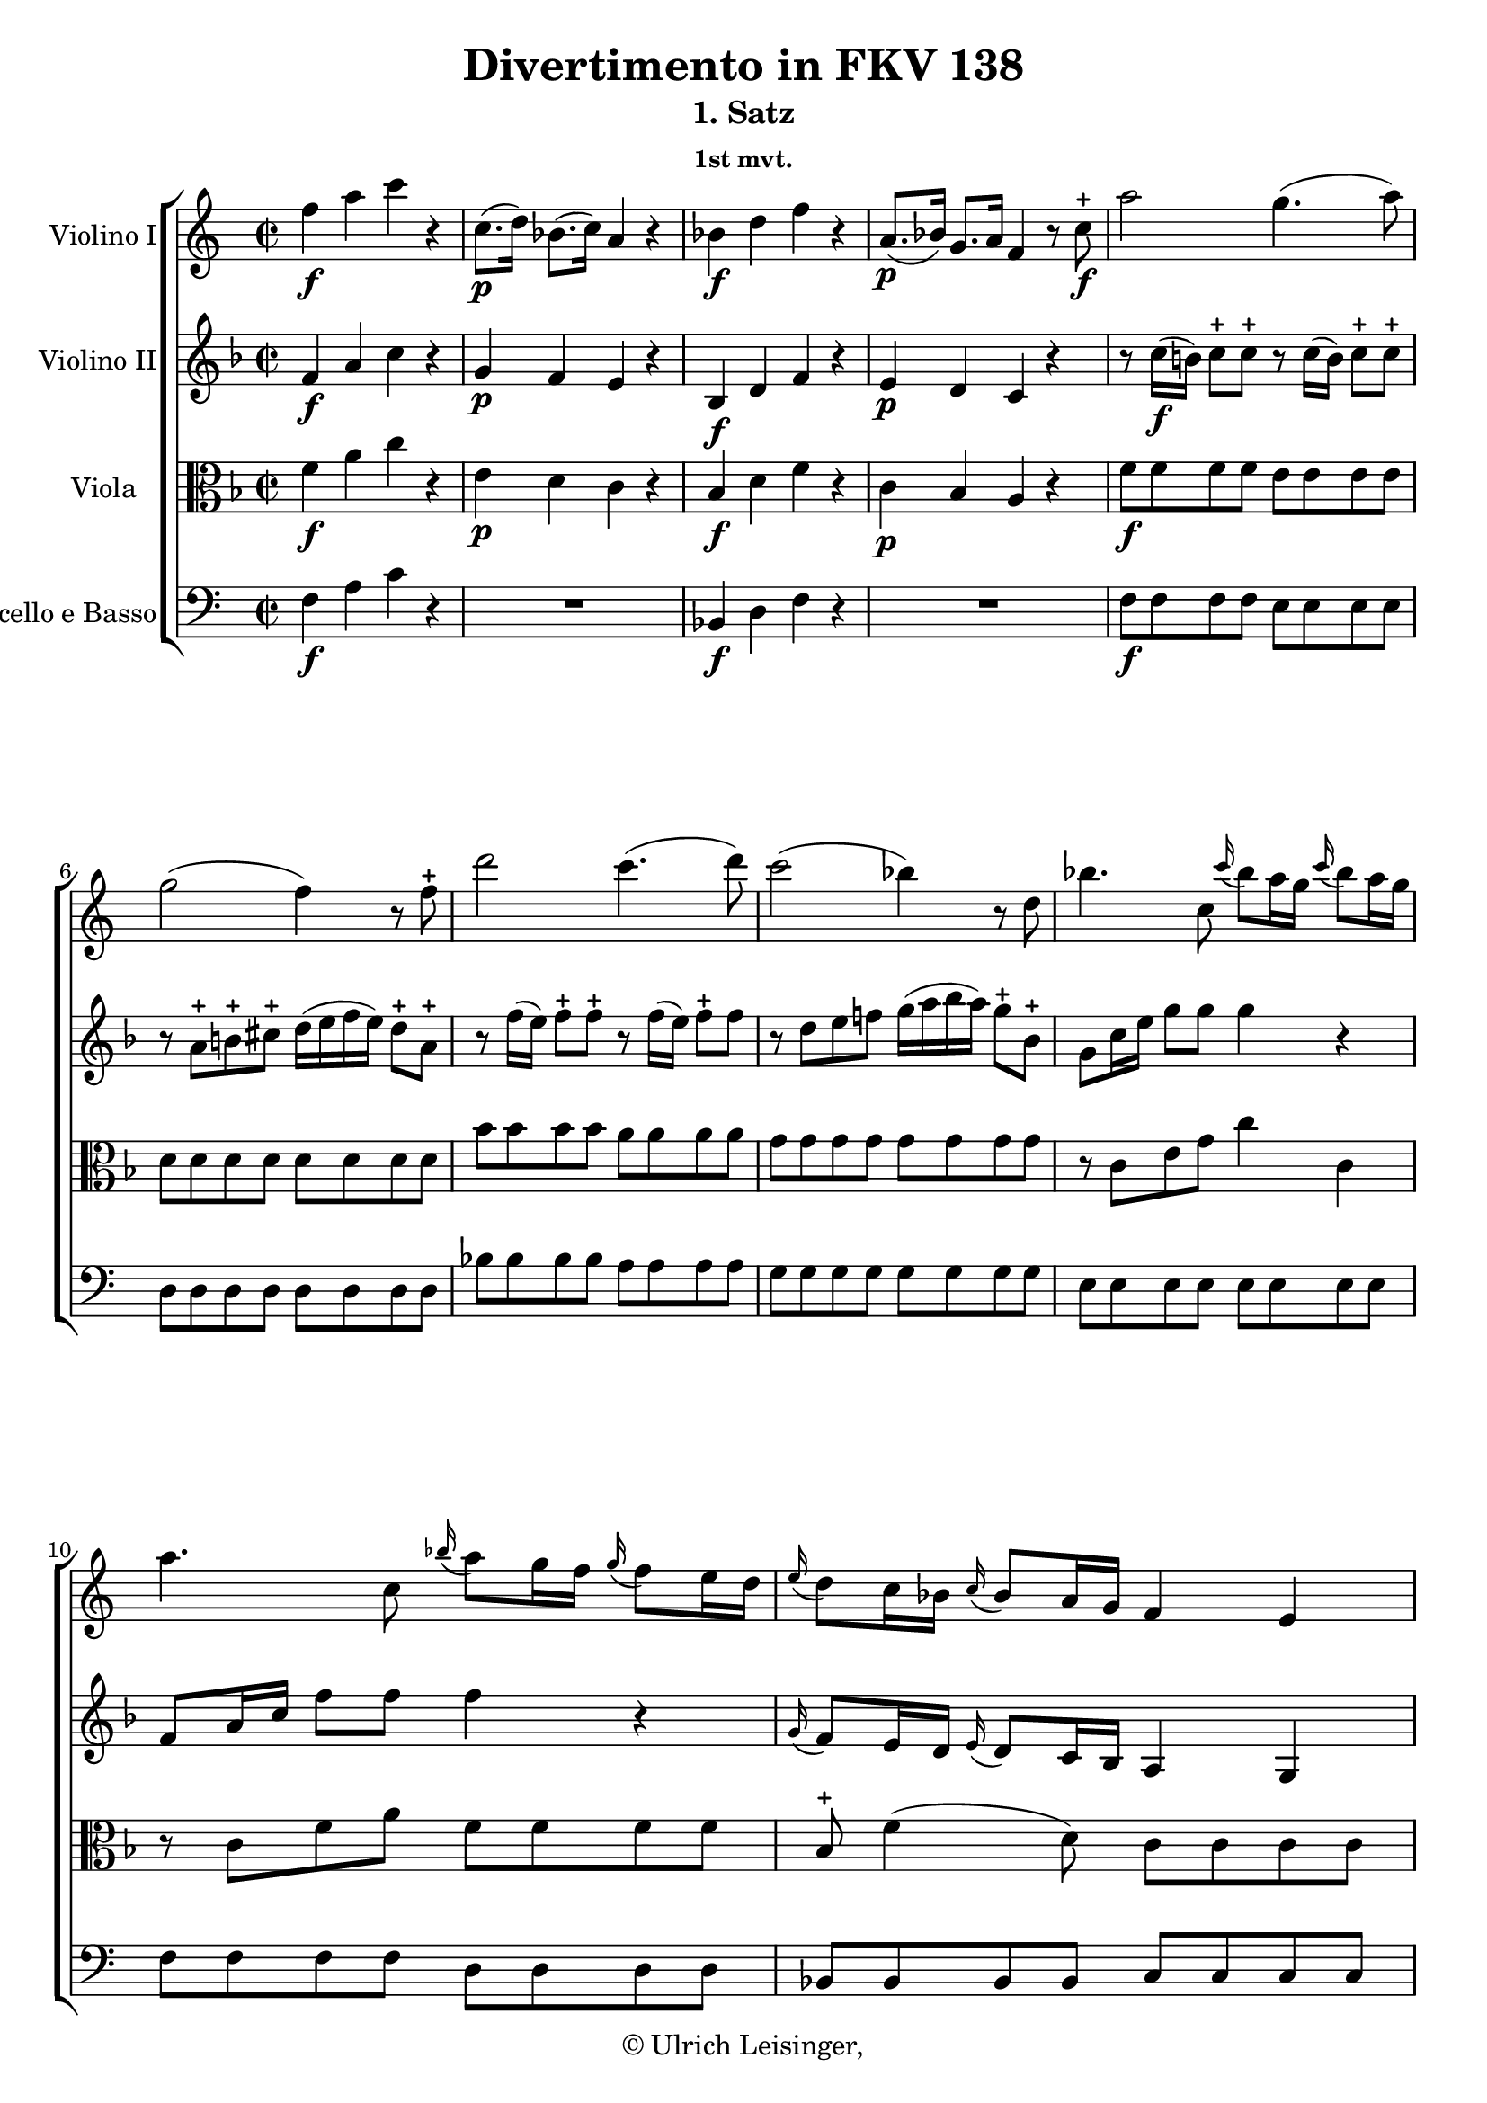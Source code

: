 \version "2.19.80"
% automatically converted by mei2ly.xsl

\header {
  edition = \markup { 1.0.0Digital remastering by:Iacopo CividiniProofreading by:Oleksii Sapov }
  publisher = \markup {  }
  copyright = \markup { © Ulrich Leisinger,   }
  tagline = "automatically converted from MEI with mei2ly.xsl and engraved with Lilypond"
  title = "Divertimento in FKV 138"
  subtitle = "1. Satz"
  subsubtitle = "1st mvt."

  % Revision Description
  % 1. Franz KelnreiterFile converted from Dox to DoxML using .
  % 2. Johannes KepperFile converted from DoxML to MEI using .
  % 3. Proccessed by .
  % 4. revised and updated according to workflow_1.1
  % 5. revised and updated according to workflow_1.2
  % 6. final inspection
  % 7. release, version 1.0.0
}

mdivB_staffA = {
  \set Staff.clefGlyph = #"clefs.G" \set Staff.clefPosition = #-2 \set Staff.clefTransposition = #0 \set Staff.middleCPosition = #-6 \set Staff.middleCClefPosition = #-6 << { f''4-\f  a''4 c'''4 r4 } >> %1
  << { c''8.[-\p -\=#'d1e686( d''16]\=#'d1e686) bes'8.[-\=#'d1e687( c''16]\=#'d1e687) a'4 r4 } >> %2
  << { bes'4-\f  d''4 f''4 r4 } >> %3
  << { a'8.[-\p -\=#'d1e756( bes'16]\=#'d1e756) g'8.[ a'16]\=#'d1e758) f'4 r8 c''8\stopped-\f  } >> %4
  << { a''2 g''4.-\=#'d1e811( a''8\=#'d1e811) } >> %5
  { \break }
  << { g''2-\=#'d1e861( f''4\=#'d1e861) r8 f''8\stopped } >> %6
  << { d'''2 c'''4.-\=#'d1e911( d'''8\=#'d1e911) } >> %7
  << { c'''2-\=#'d1e970( bes''4\=#'d1e970) r8 d''8 } >> %8
  << { bes''4. c''8 \grace \tweak Stem.direction #UP c'''16_\=#'d1e1019( bes''8[\=#'d1e1019) a''16 g''16] \grace \tweak Stem.direction #UP c'''16_\=#'d1e1020( bes''8[\=#'d1e1020) a''16 g''16] } >> %9
  { \break }
  << { a''4. c''8 \grace \tweak Stem.direction #UP bes''16_\=#'d1e1073( a''8[\=#'d1e1073) g''16 f''16] \grace \tweak Stem.direction #UP g''16_\=#'d1e1074( f''8[\=#'d1e1074) e''16 d''16] } >> %10
  << { \grace \tweak Stem.direction #UP e''16_\=#'d1e1126( d''8[\=#'d1e1126) c''16 bes'16] \grace \tweak Stem.direction #UP c''16_\=#'d1e1127( bes'8[\=#'d1e1127) a'16 g'16] f'4 e'4 } >> %11
  << { f'4 r4 r4 r8 c''8 } >> %12
  << { bes''4. c''8 \grace \tweak Stem.direction #UP c'''16_\=#'d1e1231( bes''8[\=#'d1e1231) a''16 g''16] \grace \tweak Stem.direction #UP c'''16_\=#'d1e1232( bes''8[\=#'d1e1232) a''16 g''16] } >> %13
  { \break }
  << { a''4. c''8 \grace \tweak Stem.direction #UP bes''16_\=#'d1e1284( a''8[\=#'d1e1284) g''16 f''16] \grace \tweak Stem.direction #UP g''16_\=#'d1e1285( f''8[\=#'d1e1285) e''16 d''16] } >> %14
  << { \grace \tweak Stem.direction #UP e''16_\=#'d1e1337( d''8[\=#'d1e1337) c''16 bes'16] \grace \tweak Stem.direction #UP c''16_\=#'d1e1338( bes'8[\=#'d1e1338) a'16 g'16] f'4 e'4 } >> %15
  << { f'4 a''4 d'4. a''8 } >> %16
  << { cis'!4 g''4. e''8 \grace \tweak Stem.direction #UP a''16_\=#'d1e1436( g''8[\=#'d1e1436) f''16 e''16] } >> %17
  { \pageBreak } %31
  << { f''4 a''4 c'!4. g''8 } >> %18
  << { b!4 f''4. d''8 \grace \tweak Stem.direction #UP g''16_\=#'d1e1540( f''8[\=#'d1e1540) e''16 d''16] } >> %19
  << { c''4 c'''4 ees''!4. c'''8 } >> %20
  << { a4 ees''!2 d''16[-\=#'d1e1631( c''16 b'!16 c''16]\=#'d1e1631) } >> %21
  { \break }
  << { b'!4 r8 g''8 g'8[-\=#'d1e1662( a'8\=#'d1e1662) a'8-\=#'d1e1663( b'8]\=#'d1e1663) } >> %22
  << { b'!16[-\=#'d1e1696( c''16 b'16 a'16]\=#'d1e1696) g'8[ g''8] b'8[-\=#'d1e1697( c''8\=#'d1e1697) c''8-\=#'d1e1698( d''8]\=#'d1e1698) } >> %23
  << { d''16[-\=#'d1e1738( e''16 d''16 c''16]\=#'d1e1738) b'!8[ g''8] d''8[-\=#'d1e1739( e''8\=#'d1e1739) e''8-\=#'d1e1740( f''8]\=#'d1e1740) } >> %24
  << { f''16[ f''16 f''16 f''16] g''16[ g''16 g''16 g''16] a''16[ a''16 a''16 a''16] b''!16[ b''16 b''16 b''16] } >> %25
  { \break }
  << { c'''4 g''2-\p  f''8[-\=#'d1e1857( e''8]\=#'d1e1857) } >> %26
  << { e''8[-\=#'d1e1903( d''8]\=#'d1e1903) d''2-\=#'d1e1904( e''4\=#'d1e1904) } >> %27
  << { e''8[-\=#'d1e1949( f''8]\=#'d1e1949) f''2-\=#'d1e1950( g''4\=#'d1e1950) } >> %28
  << { a''4.-\=#'d1e1988( b''!8\=#'d1e1988) c'''8[\stopped g''8-\=#'d1e1989( f''8 e''8]\=#'d1e1989) } >> %29
  << { d''4.-\=#'d1e2030( e''16[ f''16]\=#'d1e2030) e''4 d''4 } >> %30
  { \break }
  << { c''4 r8 g''8\stopped c'''8[-\=#'d1e2068( b''!8 a''8 g''8]\=#'d1e2068) } >> %31
  << { f''8[-\=#'d1e2114( e''8]\=#'d1e2114) r8 e''8\stopped g''8[-\=#'d1e2115( f''8 e''8 d''8]\=#'d1e2115) } >> %32
  << { e''4\stopped r8 g''8\stopped c'''8[-\=#'d1e2156( b''!8 a''8 g''8]\=#'d1e2156) } >> %33
  << { f''8[-\=#'d1e2202( e''8]\=#'d1e2202) r8 e''8\stopped g''8[-\=#'d1e2203( f''8 e''8 d''8]\=#'d1e2203) } >> %34
  << { c''4 < c''' e'' >4-\f  < c''' e'' >4 r4 } >> \bar ":|." %35
  { \pageBreak } %32
  \bar ".|:" << { g''2 g''4.-\=#'d1e2296( a''8\=#'d1e2296) } >> %36
  << { g''4-\=#'d1e2348( f''8.[\=#'d1e2348) g''16] f''4-\=#'d1e2349( e''8.[\=#'d1e2349) f''16] } >> %37
  << { e''8[-\=#'d1e2394( d''8]\=#'d1e2394) c''2 b'!4 } >> %38
  << { b'!8[-\=#'d1e2441( c''8]\=#'d1e2441) c''2 r8 c''8 } >> %39
  << { ees''!2 d''4.-\=#'d1e2486( ees''8\=#'d1e2486) } >> %40
  << { d''4-\=#'d1e2536( c''8.[\=#'d1e2536) d''16]\stopped c''4-\=#'d1e2537( bes'!8.[\=#'d1e2537) c''16]\stopped } >> %41
  { \break }
  << { bes'4-\=#'d1e2585( a'2\=#'d1e2585) f''4 } >> %42
  << { f''4\trill e''!4 r4 r8 a''8 } >> %43
  << { bes''2. a''16[-\=#'d1e2676( g''16 f''16 g''16]\=#'d1e2676) } >> %44
  << { f''4 r4 r4 r8 d''8 } >> %45
  << { ees''!2. d''16[-\=#'d1e2770( c''16 bes'16 c''16]\=#'d1e2770) } >> %46
  << { bes'4 r4 r4 r8 g''8 } >> %47
  { \break }
  << { aes''!2. g''16[-\=#'d1e2862( f''16 e''!16 f''16]\=#'d1e2862) } >> %48
  << { e''4 r4 r4 r8 c''8 } >> %49
  << { d''2. c''16[-\=#'d1e2958( bes'16 a'16 bes'16]\=#'d1e2958) } >> %50
  << { a'8 f''4 a'4 bes'4 b'!8-~ } >> %51
  << { b'8 c''4 cis''!4 d''4 f'8 } >> %52
  { \break }
  << { e'4 c''!16[-\=#'d1e3109( b'!16 c''16 d''16]\=#'d1e3109) c''4\stopped r4 } >> %53
  << { f''4 a''4 c'''4 r4 } >> %54
  << { c''8.[-\p -\=#'d1e3169( d''16]\=#'d1e3169) bes'8.[-\=#'d1e3170( c''16]\=#'d1e3170) a'4 r4 } >> %55
  << { bes'4-\f  d''4 f''4 r4 } >> %56
  << { a'8.[-\p -\=#'d1e3239( bes'16]\=#'d1e3239) g'8.[-\=#'d1e3240( a'16]\=#'d1e3240) f'4 r8 c''8-\f  } >> %57
  << { a''2 g''4.-\=#'d1e3291( a''8\=#'d1e3291) } >> %58
  { \pageBreak } %33
  << { g''2-\=#'d1e3351( f''4\=#'d1e3351) r8 f''8\stopped } >> %59
  << { d'''2 c'''4.-\=#'d1e3400( d'''8\=#'d1e3400) } >> %60
  << { c'''2-\=#'d1e3459( bes''4\=#'d1e3459) r8 d''8\stopped } >> %61
  << { bes''4. c''8 \grace \tweak Stem.direction #UP c'''16_\=#'d1e3508( bes''8[\=#'d1e3508) a''16 g''16] \grace \tweak Stem.direction #UP c'''16_\=#'d1e3509( bes''8[\=#'d1e3509) a''16 g''16] } >> %62
  { \break }
  << { a''4. c''8 \grace \tweak Stem.direction #UP bes''16_\=#'d1e3567( a''8[\=#'d1e3567) g''16 f''16] \grace \tweak Stem.direction #UP g''16_\=#'d1e3568( f''8[\=#'d1e3568) e''16 d''16] } >> %63
  << { \grace \tweak Stem.direction #UP e''16_\=#'d1e3622( d''8[\=#'d1e3622) c''16 bes'16] \grace \tweak Stem.direction #UP c''16_\=#'d1e3623( bes'8[\=#'d1e3623) a'16 g'16] f'4 e'4 } >> %64
  << { f'4 r4 r4 r8 c''8 } >> %65
  << { bes''4. c''8 \grace \tweak Stem.direction #UP c'''16_\=#'d1e3731( bes''8[\=#'d1e3731) a''16 g''16] \grace \tweak Stem.direction #UP c'''16_\=#'d1e3732( bes''8[\=#'d1e3732) a''16 g''16] } >> %66
  { \break }
  << { a''4. c''8 \grace \tweak Stem.direction #UP bes''16_\=#'d1e3784( a''8[\=#'d1e3784) g''16 f''16] \grace \tweak Stem.direction #UP g''16_\=#'d1e3785( f''8[\=#'d1e3785) e''16 d''16] } >> %67
  << { \grace \tweak Stem.direction #UP e''16_\=#'d1e3837( d''8[\=#'d1e3837) c''16 bes'16] \grace \tweak Stem.direction #UP c''16_\=#'d1e3838( bes'8[\=#'d1e3838) a'16 g'16] f'4 e'4 } >> %68
  << { f'4 a''4 d'4. a''8 } >> %69
  << { cis'!4 g''4. e''8 \grace \tweak Stem.direction #UP a''16_\=#'d1e3934( g''8[\=#'d1e3934) f''16 e''16] } >> %70
  { \break }
  << { f''4 a''4 c'!4. g''8 } >> %71
  << { b!4 f''4. d''8 \grace \tweak Stem.direction #UP g''16_\=#'d1e4034( f''8[\=#'d1e4034) e''16 d''16] } >> %72
  << { e''4 g''4 bes!4. f''8 } >> %73
  << { a4 ees''!4. c''8 \grace \tweak Stem.direction #UP f''16_\=#'d1e4125( ees''8[\=#'d1e4125) d''16 c''16] } >> %74
  { \pageBreak } %34
  << { d''4 f''4 d'4 f''4 } >> %75
  << { b!4 aes''!2 g''16[-\=#'d1e4218( f''16 e''!16 f''16]\=#'d1e4218) } >> %76
  << { e''4 r8 c''8 c'8[-\=#'d1e4248( d'8\=#'d1e4248) d'8-\=#'d1e4249( e'8]\=#'d1e4249) } >> %77
  << { e'16[-\=#'d1e4282( f'16 e'16 d'16]\=#'d1e4282) c'8[ c''8] e'8[-\=#'d1e4283( f'8\=#'d1e4283) f'8-\=#'d1e4284( g'8]\=#'d1e4284) } >> %78
  << { g'16[-\=#'d1e4324( a'16 g'16 f'16]\=#'d1e4324) e'8[ c''8] g'8[-\=#'d1e4325( a'8\=#'d1e4325) a'8-\=#'d1e4326( bes'8]\=#'d1e4326) } >> %79
  { \break }
  << { bes'16[ bes'16 bes'16 bes'16] e''16[ e''16 e''16 e''16] g''16[ g''16 g''16 g''16] bes''16[ bes''16 bes''16 bes''16] } >> %80
  << { a''4 c''2-\p  bes'8[-\=#'d1e4454( a'8]\=#'d1e4454) } >> %81
  << { a'8[-\=#'d1e4499( g'8]\=#'d1e4499) g'2-\=#'d1e4500( a'4\=#'d1e4500) } >> %82
  << { a'8[-\=#'d1e4545( bes'8]\=#'d1e4545) bes'2 c''4\=#'d1e4547) } >> %83
  << { d''4. e''8\=#'d1e4592) f''8[-\=#'d1e4593( c''8\=#'d1e4593) bes'8-\=#'d1e4594( a'8]\=#'d1e4594) } >> %84
  { \break }
  << { g'4. a'16[ bes'16]\=#'d1e4638) a'4 g'4 } >> %85
  << { f'4 r8 c''8\stopped f''8[-\=#'d1e4676( e''8\=#'d1e4676) d''8-\=#'d1e4677( c''8]\=#'d1e4677) } >> %86
  << { bes'8[\stopped-\f  bes'8]\stopped r8 bes''8\stopped-\p  a''8[-\=#'d1e4738( g''8\=#'d1e4738) f''8-\=#'d1e4740( e''8]\=#'d1e4740) } >> %87
  << { f''8[\stopped-\f  f''8]\stopped r8 c''8\stopped-\p  f''8[-\=#'d1e4799( e''8\=#'d1e4799) d''8-\=#'d1e4801( c''8]\=#'d1e4801) } >> %88
  << { bes'8[\stopped-\f  bes'8]\stopped r8 bes''8\stopped-\p  a''8[-\=#'d1e4861( g''8\=#'d1e4861) f''8-\=#'d1e4863( e''8]\=#'d1e4863) } >> %89
  << { f''4 < a'' c'' f' >4-\f  < f'' a' f' >4 r4 } >> \bar ":|." %90
}

mdivB_staffB = {
  \set Staff.clefGlyph = #"clefs.G" \set Staff.clefPosition = #-2 \set Staff.clefTransposition = #0 \set Staff.middleCPosition = #-6 \set Staff.middleCClefPosition = #-6 << { f'4-\f  a'4 c''4 r4 } >> %1
  << { g'4-\p  f'4 e'4 r4 } >> %2
  << { bes4-\f  d'4 f'4 r4 } >> %3
  << { e'4-\p  d'4 c'4 r4 } >> %4
  << { r8 c''16[-\f -\=#'d1e812( b'!16]\=#'d1e812) c''8[\stopped c''8]\stopped r8 c''16[-\=#'d1e813( b'16]\=#'d1e813) c''8[\stopped c''8]\stopped } >> %5
  { \break }
  << { r8 a'8[\stopped b'!8\stopped cis''!8]\stopped d''16[-\=#'d1e862( e''16 f''16 e''16]\=#'d1e862) d''8[\stopped a'8]\stopped } >> %6
  << { r8 f''16[-\=#'d1e912( e''16]\=#'d1e912) f''8[\stopped f''8]\stopped r8 f''16[-\=#'d1e913( e''16]\=#'d1e913) f''8[\stopped f''8] } >> %7
  << { r8 d''8[ e''8 f''!8] g''16[-\=#'d1e971( a''16 bes''16 a''16]\=#'d1e971) g''8[\stopped bes'8]\stopped } >> %8
  << { g'8[ c''16 e''16] g''8[ g''8] g''4 r4 } >> %9
  { \break }
  << { f'8[ a'16 c''16] f''8[ f''8] f''4 r4 } >> %10
  << { \grace \tweak Stem.direction #UP g'16_\=#'d1e1128( f'8[\=#'d1e1128) e'16 d'16] \grace \tweak Stem.direction #UP e'16_\=#'d1e1129( d'8[\=#'d1e1129) c'16 bes16] a4 g4 } >> %11
  << { a8[\stopped f'8-\=#'d1e1175( g'8 f'8]\=#'d1e1175) e'8[-\=#'d1e1176( f'8\=#'d1e1176) d''8-\=#'d1e1177( c''8]\=#'d1e1177) } >> %12
  << { g'8[ c''16 e''16] g''8[ g''8] g''4 r4 } >> %13
  { \break }
  << { f'8[ a'16 c''16] f''8[ f''8] f''4 r4 } >> %14
  << { \grace \tweak Stem.direction #UP g'16_\=#'d1e1339( f'8[\=#'d1e1339) e'16 d'16] \grace \tweak Stem.direction #UP e'16_\=#'d1e1340( d'8[\=#'d1e1340) c'16 bes16] a4 g4 } >> %15
  << { a8[ a16 c'16] f'8[ c'16 f'16] a'8[ f'16 a'16] d''8[ f''16 d''16] } >> %16
  << { g''4 bes4-\=#'d1e1437( a8[\=#'d1e1437) cis''!8]\stopped \grace \tweak Stem.direction #UP f''16_\=#'d1e1438( e''8[\=#'d1e1438) d''16 cis''16] } >> %17
  { \pageBreak } %31
  << { d''8[ f''16 d''16] \grace \tweak Stem.direction #UP c''!16 b'!8[\=#'d1e1490) a'16 b'16] \tweak Stem.direction #UP c''8[ g'16 c''16] e''8[ c''16 e''16] } >> %18
  << { f''8[ e''8 d''8 c''8] b'!8[ b'8] \grace \tweak Stem.direction #UP e''16_\=#'d1e1541( d''8[\=#'d1e1541) c''16 b'16] } >> %19
  << { \tweak Stem.direction #UP c''8[ \tweak Stem.direction #UP g'16 \tweak Stem.direction #UP c''16]\=#'d1e1594) e''16[-\=#'d1e1595( f''16 e''16 d''16]\=#'d1e1595) \tweak Stem.direction #UP c''8[\stopped \tweak Stem.direction #UP g'16-\=#'d1e1596( \tweak Stem.direction #UP c''16]\=#'d1e1596) ees''!16[-\=#'d1e1597( f''16 ees''16 d''16]\=#'d1e1597) } >> %20
  << { c''4 c''2-\=#'d1e1632( a'4\=#'d1e1632) } >> %21
  { \break }
  << { d'4 r4 r2 } >> %22
  << { r4 r8 g''8 g'8[-\=#'d1e1699( a'8\=#'d1e1699) a'8-\=#'d1e1700( b'!8]\=#'d1e1700) } >> %23
  << { b'!16[-\=#'d1e1741( c''16 b'16 a'16]\=#'d1e1741) \tweak Stem.direction #DOWN g'8[ \tweak Stem.direction #DOWN b'8] b'8[-\=#'d1e1742( c''8\=#'d1e1742) c''8-\=#'d1e1743( d''8]\=#'d1e1743) } >> %24
  << { d''16[ d''16 d''16 d''16] e''16[ e''16 e''16 e''16] f''16[ f''16 f''16 f''16] d''16[ d''16 d''16 d''16] } >> %25
  { \break }
  << { e''4 r4 c''8[-\p  c''8 c''8 c''8] } >> %26
  << { c''8[ c''8 c''8 c''8] c''8[ c''8 c''8 c''8] } >> %27
  << { c''8[ c''8 c''8 c''8] c''8[ c''8 c''8 c''8] } >> %28
  << { c''4.-\=#'d1e1990( d''8\=#'d1e1990) c''8[\stopped e''8-\=#'d1e1991( d''8 c''8]\=#'d1e1991) } >> %29
  << { c''2. b'!4 } >> %30
  { \break }
  << { c''4 r8 e''8\stopped a''8[-\=#'d1e2069( g''8 f''8 e''8]\=#'d1e2069) } >> %31
  << { d''8[-\=#'d1e2116( c''8]\=#'d1e2116) r8 c''8\stopped e''8[-\=#'d1e2117( d''8 c''8 b'!8]\=#'d1e2117) } >> %32
  << { c''4\stopped r8 e''8\stopped a''8[-\=#'d1e2157( g''8 f''8 e''8]\=#'d1e2157) } >> %33
  << { d''8[-\=#'d1e2204( c''8]\=#'d1e2204) r8 c''8\stopped e''8[-\=#'d1e2205( d''8 c''8 b'!8]\=#'d1e2205) } >> %34
  << { c''4 < e'' c'' >4-\f  < e'' c'' g' >4 r4 } >> \bar ":|." %35
  { \pageBreak } %32
  \bar ".|:" << { e'8[ e'8 e'8 e'8] e'8[ e'8 e'8 e'8] } >> %36
  << { b!8[ b8 b8 b8] c'8[ c'8 c'8 c'8] } >> %37
  << { a'8[ a'8 a'8 a'8] g'8[ g'8 f'8 f'8] } >> %38
  << { f'8[-\=#'d1e2442( e'8\=#'d1e2442) e'8\stopped e'8]\stopped e'8[\stopped d'8\stopped c'8\stopped bes!8]\stopped } >> %39
  << { a8[-\=#'d1e2487( c'8\=#'d1e2487) c'8\stopped c'8]\stopped bes8[ bes8 bes8 bes8] } >> %40
  << { a8[-\=#'d1e2538( fis'!8\=#'d1e2538) fis'8\stopped fis'8]\stopped g'8[ g'8 g'8 g'8] } >> %41
  { \break }
  << { g'8[ g'8 g'8 g'8] f'!8[-\=#'d1e2586( a'8\=#'d1e2586) a'8-\=#'d1e2587( d''8]\=#'d1e2587) } >> %42
  << { d''4\trill cis''!4 r4 r8 a'8\stopped } >> %43
  << { g'8[ g'8 g'8 g'8] e'8[ e'8 e'8 e'8] } >> %44
  << { d'8[-\=#'d1e2719( f'8]\=#'d1e2719) a'4\stopped r4 r8 d''8\stopped } >> %45
  << { c''!8[ c''8 c''8 c''8] a'8[ a'8 a'8 a'8] } >> %46
  << { g'8[-\=#'d1e2812( bes'8]\=#'d1e2812) d''4\stopped r4 r8 g'8\stopped } >> %47
  { \break }
  << { f'8[ f'8 f'8 f'8] d'8[ d'8 d'8 d'8] } >> %48
  << { c'8[-\=#'d1e2908( e'!8]\=#'d1e2908) g'4\stopped r4 r8 c''8\stopped } >> %49
  << { bes'8[ bes'8 bes'8 bes'8] g'8[ g'8 g'8 g'8] } >> %50
  << { f'16[ f'16 f'16 f'16] f'16[ f'16 f'16 f'16] f'16[ f'16 f'16 f'16] f'16[ f'16 f'16 f'16] } >> %51
  << { f'16[ f'16 f'16 f'16] f'16[ f'16 f'16 f'16] f'16[ f'16 f'16 f'16] f'8[-\=#'d1e3066( d'8]\=#'d1e3066) } >> %52
  { \break }
  << { c'4 e'16[-\=#'d1e3110( d'16 e'16 f'16]\=#'d1e3110) e'4\stopped r4 } >> %53
  << { f'4 a'4 c''4 r4 } >> %54
  << { g'4-\p  f'4 e'4 r4 } >> %55
  << { bes4-\f  d'4 f'4 r4 } >> %56
  << { e'4-\p  d'4 c'4 r4 } >> %57
  << { r8 c''16[-\f -\=#'d1e3292( d''16]\=#'d1e3292) c''8[\stopped c''8]\stopped r8 c''16[-\=#'d1e3293( b'!16]\=#'d1e3293) c''8[\stopped c''8]\stopped } >> %58
  { \pageBreak } %33
  << { r8 a'8[ b'!8 cis''!8] d''16[ e''16 f''16 e''16]\=#'d1e3353) d''8[ a'8] } >> %59
  << { r8 f''16[-\=#'d1e3401( e''16]\=#'d1e3401) f''8[\stopped f''8]\stopped r8 f''16[-\=#'d1e3402( e''16]\=#'d1e3402) f''8[\stopped f''8]\stopped } >> %60
  << { r8 d''8[ e''8 fis''!8] g''16[-\=#'d1e3460( a''16 bes''16 a''16]\=#'d1e3460) g''8[ bes'8] } >> %61
  << { g'8[ c''16 e''16] g''8[ g''8] g''4 r4 } >> %62
  { \break }
  << { f'8[ a'16 c''16] f''8[ f''8] f''4 r4 } >> %63
  << { r4 \grace \tweak Stem.direction #UP g'16_\=#'d1e3624( f'8[\=#'d1e3624) e'16 d'16] c'4 bes4 } >> %64
  << { a8[ f'8-\=#'d1e3675( g'8 f'8]\=#'d1e3675) e'8[-\=#'d1e3676( f'8\=#'d1e3676) d''8-\=#'d1e3677( c''8]\=#'d1e3677) } >> %65
  << { g'8[ c''16 e''16] g''8[ g''8] g''4 r4 } >> %66
  { \break }
  << { f'8[ a'16 c''16] f''8[ f''8] f''4 r4 } >> %67
  << { \grace \tweak Stem.direction #UP g'16_\=#'d1e3839( f'8[\=#'d1e3839) e'16 d'16] \grace \tweak Stem.direction #UP e'16_\=#'d1e3840( d'8[\=#'d1e3840) c'16 bes16] a4 g4 } >> %68
  << { a8[ a16 c'16] f'8[ c'16 f'16] a'8[ f'16 a'16] d''8[ f''16 d''16] } >> %69
  << { g''4 bes4-\=#'d1e3935( a8[\=#'d1e3935) cis''!8]\stopped \grace \tweak Stem.direction #UP f''16_\=#'d1e3936( e''8[\=#'d1e3936) d''16 cis''16] } >> %70
  { \break }
  << { d''8[ f''16 d''16] \grace \tweak Stem.direction #UP c''!16_\=#'d1e3985( b'!8[\=#'d1e3985) a'16 b'16] c''8[ g'16 c''16] e''8[ c''16 e''16] } >> %71
  << { f''8[ e''8 d''8 c''8] b'!8[ b'8] \grace \tweak Stem.direction #UP e''16_\=#'d1e4035( d''8[\=#'d1e4035) c''16 b'16] } >> %72
  << { c''8[ e''16 c''16] \grace \tweak Stem.direction #UP b'!16_\=#'d1e4082( a'8[\=#'d1e4082) g'16 a'16] bes'!8[ f'16 bes'16] d''8[ bes'16 d''16] } >> %73
  << { ees''!4 g'4-\=#'d1e4126( f'8[\=#'d1e4126) a'8] \grace \tweak Stem.direction #UP d''16_\=#'d1e4127( c''8[\=#'d1e4127) bes'16 a'16] } >> %74
  { \pageBreak } %34
  << { bes'8[ d''16 bes'16] f'8[ bes'16 f'16] f'8[ bes'16 f'16] d'8[ f'16 d'16] } >> %75
  << { f'8[ f'8 b'!8 b'8] b'8[ b'8 b'8 b'8] } >> %76
  << { c''4 r4 r2 } >> %77
  << { r4 r8 c''8 c'8[-\=#'d1e4285( d'8\=#'d1e4285) d'8-\=#'d1e4286( e'8]\=#'d1e4286) } >> %78
  << { e'16[-\=#'d1e4327( f'16 e'16 d'16]\=#'d1e4327) c'8[ e'8] e'8[-\=#'d1e4328( f'8\=#'d1e4328) f'8-\=#'d1e4329( g'8]\=#'d1e4329) } >> %79
  { \break }
  << { g'16[ g'16 g'16 g'16] bes'16[ bes'16 bes'16 bes'16] e''16[ e''16 e''16 e''16] g''16[ g''16 g''16 g''16] } >> %80
  << { f''4 r4 f'8[-\p  f'8 f'8 f'8] } >> %81
  << { f'8[ f'8 f'8 f'8] f'8[ f'8 f'8 f'8] } >> %82
  << { f'8[ f'8 f'8 f'8] f'8[ f'8 f'8 f'8] } >> %83
  << { f'8[ f'8 f'8 c'8] c'8[-\=#'d1e4595( a'8\=#'d1e4595) g'8-\=#'d1e4596( f'8]\=#'d1e4596) } >> %84
  { \break }
  << { f'4 f'2-\=#'d1e4639( e'4\=#'d1e4639) } >> %85
  << { f'4 r8 a'8\stopped d''8[-\=#'d1e4678( c''8\=#'d1e4678) bes'8 a'8]\=#'d1e4680) } >> %86
  << { g'8[\stopped-\f  g'8]\stopped r8 d''8\stopped-\p  c''8[-\=#'d1e4741( bes'8\=#'d1e4741) a'8-\=#'d1e4742( g'8]\=#'d1e4742) } >> %87
  << { a'8[\stopped-\f  a'8]\stopped r8 a'8\stopped-\p  d''8[-\=#'d1e4802( c''8\=#'d1e4802) bes'8-\=#'d1e4803( a'8]\=#'d1e4803) } >> %88
  << { g'8[\stopped-\f  g'8]\stopped r8 d''8\stopped-\p  c''8[-\=#'d1e4864( bes'8\=#'d1e4864) a'8-\=#'d1e4865( g'8]\=#'d1e4865) } >> %89
  << { a'4 < f'' a' f' >4-\f  < a'' c'' f' >4 r4 } >> \bar ":|." %90
}

mdivB_staffC = {
  \set Staff.clefGlyph = #"clefs.C" \set Staff.clefPosition = #0 \set Staff.clefTransposition = #0 \set Staff.middleCPosition = #0 \set Staff.middleCClefPosition = #0 << { f'4-\f  a'4 c''4 r4 } >> %1
  << { e'4-\p  d'4 c'4 r4 } >> %2
  << { bes4-\f  d'4 f'4 r4 } >> %3
  << { c'4-\p  bes4 a4 r4 } >> %4
  << { f'8[-\f  f'8 f'8 f'8] e'8[ e'8 e'8 e'8] } >> %5
  { \break }
  << { d'8[ d'8 d'8 d'8] d'8[ d'8 d'8 d'8] } >> %6
  << { bes'8[ bes'8 bes'8 bes'8] a'8[ a'8 a'8 a'8] } >> %7
  << { g'8[ g'8 g'8 g'8] g'8[ g'8 g'8 g'8] } >> %8
  << { r8 c'8[ e'8 g'8] c''4 c'4 } >> %9
  { \break }
  << { r8 c'8[ f'8 a'8] f'8[ f'8 f'8 f'8] } >> %10
  << { bes8\stopped f'4-\=#'d1e1130( d'8\=#'d1e1130) c'8[ c'8 c'8 c'8] } >> %11
  << { c'8[\stopped a8-\=#'d1e1178( bes8 a8]\=#'d1e1178) bes8[-\=#'d1e1179( a8\=#'d1e1179) bes'8-\=#'d1e1180( a'8]\=#'d1e1180) } >> %12
  << { r8 c'8[ e'8 g'8] c''4 c'4 } >> %13
  { \break }
  << { r8 c'8[ f'8 a'8] f'8[ f'8 f'8 f'8] } >> %14
  << { bes8\stopped f'4-\=#'d1e1341( d'8\=#'d1e1341) c'8[ c'8 c'8 c'8] } >> %15
  << { c'8[ c'8] c'8[ a16 c'16] f'8[ d'16 f'16] a'4-~ } >> %16
  << { a'4 d'4-\=#'d1e1439( e'4\=#'d1e1439) r8 a'8 } >> %17
  { \pageBreak } %31
  << { a'4 f'4 e'4 c'4 } >> %18
  << { g8 g'4 g'8 g'8[ g8 g'8 f'8] } >> %19
  << { e'4 g'16[-\=#'d1e1598( a'16 g'16 f'16]\=#'d1e1598) g'4. g'8 } >> %20
  << { ees'!4 a'2 d'4\=#'d1e1634) } >> %21
  { \break }
  << { d'4 r4 r2 } >> %22
  << { R4*4 } >> %23
  << { R4*4 } >> %24
  << { g8[ g8 g8 g8] g8[ g8 g8 g8] } >> %25
  { \break }
  << { g4 r4 g'8[-\p  g'8 g'8 g'8] } >> %26
  << { a'8[ a'8 a'8 a'8] a'8[ a'8 g'8 g'8] } >> %27
  << { f'8[ f'8 f'8 f'8] f'8[ f'8 e'8 e'8] } >> %28
  << { a'4.-\=#'d1e1992( g'8\=#'d1e1992) g'4 a'4 } >> %29
  << { a'8[ a'8 a'8 a'8] g'8[ g'8 g'8 g'8] } >> %30
  { \break }
  << { g'4 r8 g'8\stopped c''8[-\=#'d1e2070( b'!8 a'8 g'8]\=#'d1e2070) } >> %31
  << { f'8[-\=#'d1e2118( e'8]\=#'d1e2118) r8 e'8\stopped g'8[-\=#'d1e2119( f'8 e'8 d'8]\=#'d1e2119) } >> %32
  << { e'4\stopped r8 g'8\stopped c''8[-\=#'d1e2158( b'!8 a'8 g'8]\=#'d1e2158) } >> %33
  << { f'8[-\=#'d1e2206( e'8]\=#'d1e2206) r8 e'8\stopped g'8[-\=#'d1e2207( f'8 e'8 d'8]\=#'d1e2207) } >> %34
  << { c'4 g'4-\f  < e' c' >4 r4 } >> \bar ":|." %35
  { \pageBreak } %32
  \bar ".|:" << { c'8[ c'8 c'8 c'8] c'8[ c'8 c'8 c'8] } >> %36
  << { g8[ g8 g8 g8] g8[ g8 g8 g8] } >> %37
  << { c'8[ c'8 f'8 f'8] e'8[ e'8 d'8 d'8] } >> %38
  << { d'8[-\=#'d1e2443( c'8\=#'d1e2443) c'8\stopped c'8]\stopped c'4 r4 } >> %39
  << { r8 a8[ a8 a8] d'8[-\=#'d1e2488( bes8\=#'d1e2488) g8\stopped g8]\stopped } >> %40
  << { fis!8[-\=#'d1e2539( a8\=#'d1e2539) a8\stopped a8]\stopped g8[ g8 g8 g8] } >> %41
  { \break }
  << { e'!8[ e'8 e'8 e'8] d'8[-\=#'d1e2588( f'!8\=#'d1e2588) f'8-\=#'d1e2589( a'8]\=#'d1e2589) } >> %42
  << { a'4 a4 r8 a'8[-\=#'d1e2629( g'8 f'8]\=#'d1e2629) } >> %43
  << { e'8[ e'8 e'8 e'8] g8[ g8 g8 bes8] } >> %44
  << { a8[-\=#'d1e2720( d'8]\=#'d1e2720) f'4\stopped r8 d''8[-\=#'d1e2721( c''8 bes'8]\=#'d1e2721) } >> %45
  << { a'8[ a'8 a'8 a'8] c'8[ c'8 c'8 ees'!8] } >> %46
  << { d'8[-\=#'d1e2813( g'8]\=#'d1e2813) bes'4\stopped r8 g'8[-\=#'d1e2814( f'8 ees'!8]\=#'d1e2814) } >> %47
  { \break }
  << { d'8[ d'8 d'8 d'8] f8[ f8 f8 aes!8] } >> %48
  << { g8[-\=#'d1e2909( c'8]\=#'d1e2909) e'!4\stopped r8 c''8[ bes'8 a'!8]\=#'d1e2911) } >> %49
  << { g'8[ g'8 g'8 g'8] bes8[ bes8 bes8 d'8] } >> %50
  << { c'8[ c'8 c'8 c'8] d'8[ d'8 d'8 d'8] } >> %51
  << { a8[ a8 a8 a8] bes8[ bes8 g8 g8] } >> %52
  { \break }
  << { g8[ e'8 c'8 g8] g4 r4 } >> %53
  << { f'4 a'4 c''4 r4 } >> %54
  << { e'4-\p  d'4 c'4 r4 } >> %55
  << { bes4-\f  d'4 f'4 r4 } >> %56
  << { c'4-\p  bes4 a4 r4 } >> %57
  << { f'8[-\f  f'8 f'8 f'8] e'8[ e'8 e'8 e'8] } >> %58
  { \pageBreak } %33
  << { d'8[ d'8 d'8 d'8] d'8[ d'8 d'8 d'8] } >> %59
  << { bes'8[ bes'8 bes'8 bes'8] a'8[ a'8 a'8 a'8] } >> %60
  << { g'8[ g'8 g'8 g'8] g'8[ g'8 g'8 g'8] } >> %61
  << { r8 c'8[ e'8 g'8] c''4 c'4 } >> %62
  { \break }
  << { r8 c'8[ f'8 a'8] \grace \tweak Stem.direction #UP d''16_\=#'d1e3569( c''8[\=#'d1e3569) bes'16 a'16] \grace \tweak Stem.direction #UP bes'16_\=#'d1e3570( a'8[\=#'d1e3570) g'16 f'16] } >> %63
  << { \grace \tweak Stem.direction #UP g'16_\=#'d1e3625( f'8[\=#'d1e3625) e'16 d'16] \grace \tweak Stem.direction #UP e'16_\=#'d1e3626( d'8[\=#'d1e3626) c'16 bes16] a4 g4 } >> %64
  << { f8[ a8-\=#'d1e3678( bes8 a8]\=#'d1e3678) bes8[-\=#'d1e3679( a8\=#'d1e3679) bes'8-\=#'d1e3680( a'8]\=#'d1e3680) } >> %65
  << { r8 c'8[ e'8 g'8] c''4 c'4 } >> %66
  { \break }
  << { r8 c'8[ f'8 a'8] f'8[ f'8 f'8 f'8] } >> %67
  << { bes4 \grace \tweak Stem.direction #UP g'16_\=#'d1e3841( f'8[\=#'d1e3841) e'16 d'16] c'4 bes4 } >> %68
  << { a4 c'8[ a16 c'16] f'8[ d'16 f'16] a'4-~ } >> %69
  << { a'4 d'4-\=#'d1e3937( e'4\=#'d1e3937) r8 a'8 } >> %70
  { \break }
  << { a'4 f'4 e'4 c'4 } >> %71
  << { g8 g'4 g'4 g8[ g'8 f'8] } >> %72
  << { e'4 ees'!4 d'4 bes4 } >> %73
  << { f4 bes4-\=#'d1e4128( c'8\=#'d1e4128) f'4 f8 } >> %74
  { \pageBreak } %34
  << { f4 d'4 bes4 bes'4 } >> %75
  << { r4 f'8[ f'8] f'8[ f'8 f'8 f'8] } >> %76
  << { g'4 < e' g c >4 r2 } >> %77
  << { R4*4 } >> %78
  << { R4*4 } >> %79
  { \break }
  << { e'16[ e'16 e'16 e'16] g'16[ g'16 g'16 g'16] c''16[ c''16 c''16 c''16] e'16[ e'16 e'16 e'16] } >> %80
  << { f'4 r4 c'8[-\p  c'8 c'8 c'8] } >> %81
  << { d'8[ d'8 d'8 d'8] d'8[ d'8 ees'!8 ees'8] } >> %82
  << { d'8[ d'8 d'8 d'8] d'8[ d'8 c'8 c'8] } >> %83
  << { bes8[ bes8 bes8 g8] \tweak Stem.direction #UP f8[ \tweak Stem.direction #UP c'8-\=#'d1e4597( \tweak Stem.direction #UP e'!8 \tweak Stem.direction #UP f'8]\=#'d1e4597) } >> %84
  { \break }
  << { d'8[ d'8 d'8 d'8] c'8[ c'8 c'8 c'8] } >> %85
  << { c'4 r8 c'8\stopped f'8[-\=#'d1e4681( e'8\=#'d1e4681) d'8-\=#'d1e4682( c'8]\=#'d1e4682) } >> %86
  << { bes8[\stopped-\f  bes8]\stopped r8 bes'8\stopped-\p  a'8[-\=#'d1e4743( g'8\=#'d1e4743) f'8-\=#'d1e4744( e'8]\=#'d1e4744) } >> %87
  << { f'8[\stopped-\f  f'8]\stopped r8 c'8\stopped-\p  f'8[-\=#'d1e4804( e'8\=#'d1e4804) d'8-\=#'d1e4805( c'8]\=#'d1e4805) } >> %88
  << { bes8[\stopped-\f  bes8]\stopped r8 bes'8\stopped-\p  a'8[-\=#'d1e4866( g'8\=#'d1e4866) f'8-\=#'d1e4867( e'8]\=#'d1e4867) } >> %89
  << { f'4 f'4-\f  f4 r4 } >> \bar ":|." %90
}

mdivB_staffD = {
  \set Staff.clefGlyph = #"clefs.F" \set Staff.clefPosition = #2 \set Staff.clefTransposition = #0 \set Staff.middleCPosition = #6 \set Staff.middleCClefPosition = #6 << { f4-\f  a4 c'4 r4 } >> %1
  << { R4*4 } >> %2
  << { bes,4-\f  d4 f4 r4 } >> %3
  << { R4*4 } >> %4
  << { f8[-\f  f8 f8 f8] e8[ e8 e8 e8] } >> %5
  { \break }
  << { d8[ d8 d8 d8] d8[ d8 d8 d8] } >> %6
  << { bes8[ bes8 bes8 bes8] a8[ a8 a8 a8] } >> %7
  << { g8[ g8 g8 g8] g8[ g8 g8 g8] } >> %8
  << { e8[ e8 e8 e8] e8[ e8 e8 e8] } >> %9
  { \break }
  << { f8[ f8 f8 f8] d8[ d8 d8 d8] } >> %10
  << { bes,8[ bes,8 bes,8 bes,8] c8[ c8 c8 c8] } >> %11
  << { f8[\stopped f8-\=#'d1e1181( e8 f8]\=#'d1e1181) g8[-\=#'d1e1183( f8 e8 f8]\=#'d1e1183) } >> %12
  << { e8[ e8 e8 e8] e8[ e8 e8 e8] } >> %13
  { \break }
  << { f8[ f8 f8 f8] d8[ d8 d8 d8] } >> %14
  << { bes,8[ bes,8 bes,8 bes,8] c8[ c8 c8 c8] } >> %15
  << { f8[ f8 f8 f8] f8[ f8 f8 f8] } >> %16
  << { e8[ e8 d8 d8] cis!8[ cis8 a,8 a,8] } >> %17
  { \pageBreak } %31
  << { d8[ d8 d8 d8] c!8[ c8 c8 c8] } >> %18
  << { d8[ c8 b,!8 a,8] g,8[ g,8 g,8 g,8] } >> %19
  << { c8[ c8 c8 c8] c8[ c8 c8 c8] } >> %20
  << { fis!8[ fis8 fis8 fis8] fis8[ fis8 fis8 fis8] } >> %21
  { \break }
  << { g4 r4 r2 } >> %22
  << { R4*4 } >> %23
  << { R4*4 } >> %24
  << { g8[ g8 g8 g8] g8[ g8 g8 g8] } >> %25
  { \break }
  << { c4 r4 e8[-\p  e8 e8 e8] } >> %26
  << { f8[ f8 f8 f8] f8[ f8 g8 g8] } >> %27
  << { a8[ a8 a8 a8] a8[ a8 g8 g8] } >> %28
  << { f8[ f8 f8 f8] e8[ e8 a8 a8] } >> %29
  << { f8[ f8 f8 f8] g8[ g8 g8 g8] } >> %30
  { \break }
  << { c4 r4 r2 } >> %31
  << { r4 a4 f4 g4 } >> %32
  << { c4 r4 r2 } >> %33
  << { r4 a4 f4 g4 } >> %34
  << { c4 c4-\f  c4 r4 } >> \bar ":|." %35
  { \pageBreak } %32
  \bar ".|:" << { c8[ c8 c8 c8] c8[ c8 c8 c8] } >> %36
  << { d8[ d8 d8 d8] e8[ e8 e8 e8] } >> %37
  << { f8[ f8 f8 f8] g8[ g8 gis!8 gis8] } >> %38
  << { a8[ a8 a8 a8] a8[ b!8 a8 g!8] } >> %39
  << { fis!8[ fis8 fis8 fis8] g8[ g8 g8 g8] } >> %40
  << { d8[ d8 d8 d8] ees!8[ ees8 d8 d8] } >> %41
  { \break }
  << { cis!8[ cis8 cis8 cis8] d8[ d8 d8 d8] } >> %42
  << { a4 a,8[ a8] g8[-\=#'d1e2630( f8 e!8 d8]\=#'d1e2630) } >> %43
  << { cis!8[ cis8 cis8 cis8] cis8[ cis8 cis8 cis8] } >> %44
  << { d4 d8[ d'8] c'8[-\=#'d1e2722( bes!8 a8 g8]\=#'d1e2722) } >> %45
  << { fis!8[ fis8 fis8 fis8] fis8[ fis8 fis8 fis8] } >> %46
  << { g4 g,8[ g8] f!8[-\=#'d1e2815( ees!8 d8 c8]\=#'d1e2815) } >> %47
  { \break }
  << { b,!8[ b,8 b,8 b,8] b,8[ b,8 b,8 b,8] } >> %48
  << { c4 c8[ c'8] b!8[-\=#'d1e2912( a8 g8 f8]\=#'d1e2912) } >> %49
  << { e!8[ e8 e8 e8] e8[ e8 e8 e8] } >> %50
  << { ees!8[ ees8 ees8 ees8] d8[ d8 d8 d8] } >> %51
  << { a,8[ a,8 a,8 a,8] bes,8[ bes,8 b,!8 b,8] } >> %52
  { \break }
  << { c8[ c'8 g8 e8] c4 r4 } >> %53
  << { f4 a4 c'4 r4 } >> %54
  << { R4*4 } >> %55
  << { bes,4 d4 f4 r4 } >> %56
  << { R4*4 } >> %57
  << { f8[ f8 f8 f8] e8[ e8 e8 e8] } >> %58
  { \pageBreak } %33
  << { d8[ d8 d8 d8] d8[ d8 d8 d8] } >> %59
  << { bes8[ bes8 bes8 bes8] a8[ a8 a8 a8] } >> %60
  << { g8[ g8 g8 g8] g8[ g8 g8 g8] } >> %61
  << { e8[ e8 e8 e8] e8[ e8 e8 e8] } >> %62
  { \break }
  << { f8[ f8 f8 f8] f8[ f8 f8 f8] } >> %63
  << { bes,8[ bes,8 bes,8 bes,8] c8[ c8 c8 c8] } >> %64
  << { f8[\stopped f8-\=#'d1e3681( e8 f8]\=#'d1e3681) g8[-\=#'d1e3683( f8 e8 f8]\=#'d1e3683) } >> %65
  << { e8[ e8 e8 e8] e8[ e8 e8 e8] } >> %66
  { \break }
  << { f8[ f8 f8 f8] d8[ d8 d8 d8] } >> %67
  << { bes,8[ bes,8 bes,8 bes,8] c8[ c8 c8 c8] } >> %68
  << { f8[ f8 f8 f8] f8[ f8 f8 f8] } >> %69
  << { e8[ e8 d8 d8] cis!8[ cis8 a,8 a,8] } >> %70
  { \break }
  << { d8[ d8 d8 d8] c!8[ c8 c8 c8] } >> %71
  << { d8[ c8 b,!8 a,8] g,8[ g,8 g,8 g,8] } >> %72
  << { c8[ c8 c8 c8] bes,!8[ bes,8 bes,8 bes,8] } >> %73
  << { c8[ c8 bes,8 bes,8] a,8[ a8 f8 f8] } >> %74
  { \pageBreak } %34
  << { bes,8[ bes,8 bes,8 bes,8] bes,8[ bes,8 bes,8 bes,8] } >> %75
  << { des!8[ des8 des8 des8] des8[ des8 des8 des8] } >> %76
  << { c4 c'4 r2 } >> %77
  << { R4*4 } >> %78
  << { R4*4 } >> %79
  { \break }
  << { c8[ c8 c8 c8] c8[ c8 c8 c8] } >> %80
  << { f4 r4 a,8[-\p  a,8 a,8 a,8] } >> %81
  << { bes,8[ bes,8 bes,8 bes,8] bes,8[ bes,8 c8 c8] } >> %82
  << { d8[ d8 d8 d8] d8[ d8 a,8 a,8] } >> %83
  << { bes,8[ bes,8 bes,8 bes,8] a,4 r4 } >> %84
  { \break }
  << { bes,8[ bes,8 bes,8 bes,8] c8[ c8 c8 c8] } >> %85
  << { f4 f,4 r2 } >> %86
  << { r4 g4 c'4 c4 } >> %87
  << { f4 f,4 r2 } >> %88
  << { r4 g4 c'4 c4 } >> %89
  << { f4 f4-\f  f,4 r4 } >> \bar ":|." %90
}


\score { <<
\new StaffGroup <<
 \set StaffGroup.systemStartDelimiter = #'SystemStartBracket
  \override StaffGroup.BarLine.allow-span-bar = ##t
 \new Staff = "staff 1" \with { instrumentName = #"Violino I" } {
 \override Staff.StaffSymbol.line-count = #5
    \set Staff.autoBeaming = ##f 
    \set tieWaitForNote = ##t
 \time 2/2 \override Staff.BarLine.allow-span-bar = ##f \mdivB_staffA }
 \new Staff = "staff 2" \with { instrumentName = #"Violino II" } {
 \override Staff.StaffSymbol.line-count = #5
    \set Staff.autoBeaming = ##f 
    \set tieWaitForNote = ##t
 \key f \major \time 2/2 \override Staff.BarLine.allow-span-bar = ##f \mdivB_staffB }
 \new Staff = "staff 3" \with { instrumentName = #"Viola" } {
 \override Staff.StaffSymbol.line-count = #5
    \set Staff.autoBeaming = ##f 
    \set tieWaitForNote = ##t
 \key f \major \time 2/2 \override Staff.BarLine.allow-span-bar = ##f \mdivB_staffC }
 \new Staff = "staff 4" \with { instrumentName = #"Violoncello e Basso" instrumentName = \markup {Violoncello e Basso} } {
 \override Staff.StaffSymbol.line-count = #5
    \set Staff.autoBeaming = ##f 
    \set tieWaitForNote = ##t
 \time 2/2 \override Staff.BarLine.allow-span-bar = ##f \mdivB_staffD }
>>
>>
\layout {
}
}

